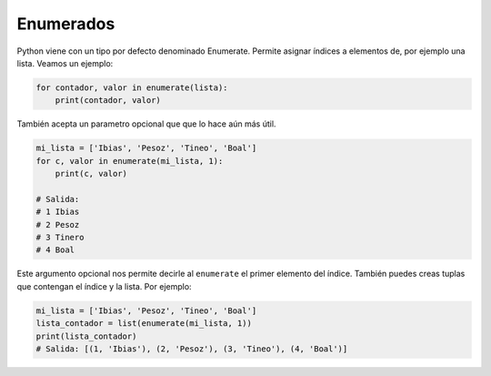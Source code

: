 Enumerados
---------

Python viene con un tipo por defecto denominado Enumerate. Permite asignar índices a elementos de, por ejemplo una lista. Veamos un ejemplo:


.. code:: python

    for contador, valor in enumerate(lista):
        print(contador, valor)

También acepta un parametro opcional que que lo hace aún más útil.

.. code:: python

    mi_lista = ['Ibias', 'Pesoz', 'Tineo', 'Boal']
    for c, valor in enumerate(mi_lista, 1):
        print(c, valor)

    # Salida:
    # 1 Ibias
    # 2 Pesoz
    # 3 Tinero
    # 4 Boal

Este argumento opcional nos permite decirle al ``enumerate`` el primer elemento del índice. También puedes creas tuplas que contengan el índice y la lista. Por ejemplo:

.. code:: python

    mi_lista = ['Ibias', 'Pesoz', 'Tineo', 'Boal']
    lista_contador = list(enumerate(mi_lista, 1))
    print(lista_contador)
    # Salida: [(1, 'Ibias'), (2, 'Pesoz'), (3, 'Tineo'), (4, 'Boal')]

